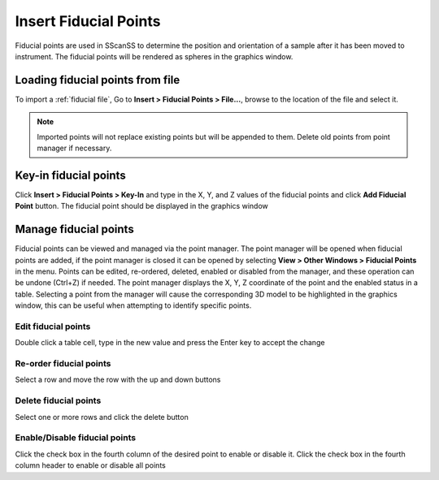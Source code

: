######################
Insert Fiducial Points
######################
Fiducial points are used in SScanSS to determine the position and orientation of a sample after it has been moved to
instrument. The fiducial points will be rendered
as spheres in the graphics window.

*********************************
Loading fiducial points from file
*********************************
To import a :ref:`fiducial file`, Go to **Insert > Fiducial Points > File...**,  browse to the location of the file and
select it.

.. note::
    Imported points will not replace existing points but will be appended to them. Delete old points from
    point manager if necessary.

**********************
Key-in fiducial points
**********************
Click **Insert > Fiducial Points > Key-In** and  type in the X, Y, and Z values of the fiducial points and click **Add Fiducial Point**
button. The fiducial point should be displayed in the graphics window

.. image:: images/add_fiducials.png
   :scale: 80
   :alt: Key-in Fiducials Window
   :align: center

.. _manage fiducial:

**********************
Manage fiducial points
**********************
Fiducial points can be viewed and managed via the point manager. The point manager will be opened when fiducial points are
added, if the point manager is closed it can be opened by selecting **View > Other Windows > Fiducial Points** in the menu.
Points can be edited, re-ordered, deleted, enabled or disabled from the manager, and these operation can be undone (Ctrl+Z)
if needed. The point manager displays the X, Y, Z coordinate of the point and the enabled status in a table. Selecting a
point from the manager will cause the corresponding 3D model to be highlighted in the graphics window, this can be useful
when attempting to identify specific points.

.. image:: images/point_manager.png
   :scale: 80
   :alt: Point Manager Window
   :align: center

Edit fiducial points
====================
Double click a table cell, type in the new value and press the Enter key to accept the change

Re-order fiducial points
========================
Select a row and move the row with the up and down buttons

Delete fiducial points
======================
Select one or more rows and click the delete button

Enable/Disable fiducial points
==============================
Click the check box in the fourth column of the desired point to enable or disable it. Click the check box in the fourth
column header to enable or disable all points
